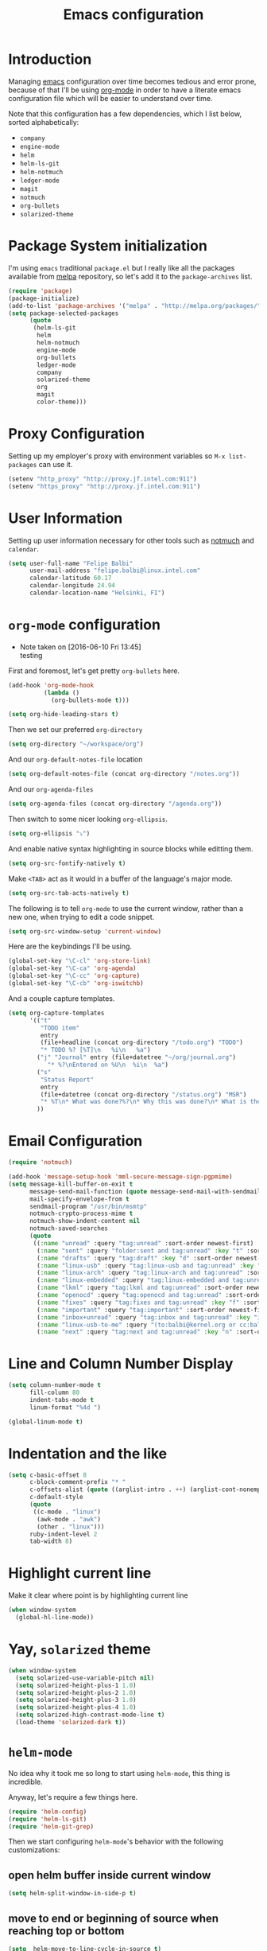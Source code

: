 #+TITLE: Emacs configuration

* Introduction

Managing [[https://www.gnu.org/software/emacs/][emacs]] configuration over time becomes tedious and error prone, because
of that I'll be using [[http://orgmode.org/][org-mode]] in order to have a literate emacs configuration
file which will be easier to understand over time.

Note that this configuration has a few dependencies, which I list below, sorted
alphabetically:

- =company=
- =engine-mode=
- =helm=
- =helm-ls-git=
- =helm-notmuch=
- =ledger-mode=
- =magit=
- =notmuch=
- =org-bullets=
- =solarized-theme=

* Package System initialization

I'm using =emacs= traditional =package.el= but I really like all the packages
available from [[http://melpa.org/][melpa]] repository, so let's add it to the =package-archives= list.

#+BEGIN_SRC emacs-lisp
  (require 'package)
  (package-initialize)
  (add-to-list 'package-archives '("melpa" . "http://melpa.org/packages/"))
  (setq package-selected-packages
        (quote
         (helm-ls-git
          helm
          helm-notmuch
          engine-mode
          org-bullets
          ledger-mode
          company
          solarized-theme
          org
          magit
          color-theme)))
#+END_SRC

* Proxy Configuration

Setting up my employer's proxy with environment variables so =M-x list-packages=
can use it.

#+BEGIN_SRC emacs-lisp
  (setenv "http_proxy" "http://proxy.jf.intel.com:911")
  (setenv "https_proxy" "http://proxy.jf.intel.com:911")
#+END_SRC

* User Information

Setting up user information necessary for other tools such as [[https://notmuchmail.org/][notmuch]] and
=calendar=.

#+BEGIN_SRC emacs-lisp
  (setq user-full-name "Felipe Balbi"
        user-mail-address "felipe.balbi@linux.intel.com"
        calendar-latitude 60.17
        calendar-longitude 24.94
        calendar-location-name "Helsinki, FI")
#+END_SRC

* =org-mode= configuration
  - Note taken on [2016-06-10 Fri 13:45] \\
    testing

First and foremost, let's get pretty =org-bullets= here.

#+BEGIN_SRC emacs-lisp
  (add-hook 'org-mode-hook
            (lambda ()
              (org-bullets-mode t)))

  (setq org-hide-leading-stars t)
#+END_SRC

Then we set our preferred =org-directory=

#+BEGIN_SRC emacs-lisp
  (setq org-directory "~/workspace/org")
#+END_SRC

And our =org-default-notes-file= location

#+BEGIN_SRC emacs-lisp
  (setq org-default-notes-file (concat org-directory "/notes.org"))
#+END_SRC

And our =org-agenda-files=

#+BEGIN_SRC emacs-lisp
  (setq org-agenda-files (concat org-directory "/agenda.org"))
#+END_SRC

Then switch to some nicer looking =org-ellipsis=.

#+BEGIN_SRC emacs-lisp
  (setq org-ellipsis "⤵")
#+END_SRC

And enable native syntax highlighting in source blocks while editting them.

#+BEGIN_SRC emacs-lisp
  (setq org-src-fontify-natively t)
#+END_SRC

Make =<TAB>= act as it would in a buffer of the language's major mode.

#+BEGIN_SRC emacs-lisp
  (setq org-src-tab-acts-natively t)
#+END_SRC

The following is to tell =org-mode= to use the current window, rather than a new
one, when trying to edit a code snippet.

#+BEGIN_SRC emacs-lisp
  (setq org-src-window-setup 'current-window)
#+END_SRC

Here are the keybindings I'll be using.

#+BEGIN_SRC emacs-lisp
  (global-set-key "\C-cl" 'org-store-link)
  (global-set-key "\C-ca" 'org-agenda)
  (global-set-key "\C-cc" 'org-capture)
  (global-set-key "\C-cb" 'org-iswitchb)
#+END_SRC

And a couple capture templates.

#+BEGIN_SRC emacs-lisp
    (setq org-capture-templates
          '(("t"
             "TODO item"
             entry
             (file+headline (concat org-directory "/todo.org") "TODO")
             "* TODO %? [%T]\n   %i\n   %a")
            ("j" "Journal" entry (file+datetree "~/org/journal.org")
               "* %?\nEntered on %U\n  %i\n  %a")
            ("s"
             "Status Report"
             entry
             (file+datetree (concat org-directory "/status.org") "MSR")
             "* %T\n* What was done?%?\n* Why this was done?\n* What is the impact to Intel?\n")
            ))
#+END_SRC

* Email Configuration

#+BEGIN_SRC emacs-lisp
  (require 'notmuch)

  (add-hook 'message-setup-hook 'mml-secure-message-sign-pgpmime)
  (setq message-kill-buffer-on-exit t
        message-send-mail-function (quote message-send-mail-with-sendmail)
        mail-specify-envelope-from t
        sendmail-program "/usr/bin/msmtp"
        notmuch-crypto-process-mime t
        notmuch-show-indent-content nil
        notmuch-saved-searches
        (quote
         ((:name "unread" :query "tag:unread" :sort-order newest-first)
          (:name "sent" :query "folder:sent and tag:unread" :key "t" :sort-order newest-first)
          (:name "drafts" :query "tag:draft" :key "d" :sort-order newest-first)
          (:name "linux-usb" :query "tag:linux-usb and tag:unread" :key "u" :sort-order newest-first)
          (:name "linux-arch" :query "tag:linux-arch and tag:unread" :sort-order newest-first)
          (:name "linux-embedded" :query "tag:linux-embedded and tag:unread" :sort-order newest-first)
          (:name "lkml" :query "tag:lkml and tag:unread" :sort-order newest-first)
          (:name "openocd" :query "tag:openocd and tag:unread" :sort-order newest-first)
          (:name "fixes" :query "tag:fixes and tag:unread" :key "f" :sort-order newest-first)
          (:name "important" :query "tag:important" :sort-order newest-first)
          (:name "inbox+unread" :query "tag:inbox and tag:unread" :key "i" :sort-order newest-first)
          (:name "linux-usb-to-me" :query "(to:balbi@kernel.org or cc:balbi@kernel.org or to:felipe.balbi@linux.intel.com or cc:felipe.balbi@linux.intel.com) and tag:linux-usb and tag:unread" :key "m" :sort-order newest-first)
          (:name "next" :query "tag:next and tag:unread" :key "n" :sort-order newest-first))))
#+END_SRC

* Line and Column Number Display

#+BEGIN_SRC emacs-lisp
  (setq column-number-mode t
        fill-column 80
        indent-tabs-mode t
        linum-format "%4d ")

  (global-linum-mode t)
#+END_SRC

* Indentation and the like

#+BEGIN_SRC emacs-lisp
  (setq c-basic-offset 8
        c-block-comment-prefix "* "
        c-offsets-alist (quote ((arglist-intro . ++) (arglist-cont-nonempty . ++)))
        c-default-style
        (quote
         ((c-mode . "linux")
          (awk-mode . "awk")
          (other . "linux")))
        ruby-indent-level 2
        tab-width 8)
#+END_SRC

* Highlight current line

Make it clear where point is by highlighting current line

#+BEGIN_SRC emacs-lisp
  (when window-system
    (global-hl-line-mode))
#+END_SRC

* Yay, =solarized= theme

#+BEGIN_SRC emacs-lisp
  (when window-system
    (setq solarized-use-variable-pitch nil)
    (setq solarized-height-plus-1 1.0)
    (setq solarized-height-plus-2 1.0)
    (setq solarized-height-plus-3 1.0)
    (setq solarized-height-plus-4 1.0)
    (setq solarized-high-contrast-mode-line t)
    (load-theme 'solarized-dark t))
#+END_SRC

* =helm-mode=

No idea why it took me so long to start using =helm-mode=, this thing is
incredible.

Anyway, let's require a few things here.

#+BEGIN_SRC emacs-lisp
  (require 'helm-config)
  (require 'helm-ls-git)
  (require 'helm-git-grep)
#+END_SRC

Then we start configuring =helm-mode='s behavior with the following
customizations:

** open helm buffer inside current window

#+BEGIN_SRC emacs-lisp
  (setq helm-split-window-in-side-p t)
#+END_SRC

** move to end or beginning of source when reaching top or bottom

#+BEGIN_SRC emacs-lisp
  (setq  helm-move-to-line-cycle-in-source t)
#+END_SRC

** search for library in =require= and =declare-function= sexp

#+BEGIN_SRC emacs-lisp
  (setq helm-ff-search-library-in-sexp t)
#+END_SRC

** scroll 8 lines other window with =M-<next>= / =M-<prior>=

#+BEGIN_SRC emacs-lisp
  (setq helm-scroll-amount 8)
#+END_SRC

** use =recentf-list= instead of =file-name-history= in =helm-find-files=

#+BEGIN_SRC emacs-lisp
  (setq helm-ff-file-name-history-use-recentf t)
#+END_SRC

** define some keybindings

#+BEGIN_SRC emacs-lisp
  (define-key helm-map (kbd "<tab>") 'helm-execute-persistent-action)

  (global-set-key (kbd "C-x b") 'helm-buffers-list)
  (global-set-key (kbd "C-x r b") 'helm-bookmarks)
  (global-set-key (kbd "M-x") 'helm-M-x)
  (global-set-key (kbd "M-y") 'helm-show-kill-ring)
  (global-set-key (kbd "C-x C-f") 'helm-find-files)

  (global-set-key (kbd "C-x C-d") 'helm-browse-project)

  (global-set-key (kbd "C-c g") 'helm-git-grep)
#+END_SRC

** invoke =helm-git-grep= from isearch.

#+BEGIN_SRC emacs-lisp
  (define-key isearch-mode-map (kbd "C-c g") 'helm-git-grep-from-isearch)
#+END_SRC

** invoke =helm-git-grep= from other helm.

#+BEGIN_SRC emacs-lisp
  (eval-after-load 'helm
    '(define-key helm-map (kbd "C-c g") 'helm-git-grep-from-helm))
#+END_SRC

** enable =helm-mode=

#+BEGIN_SRC emacs-lisp
  (helm-mode t)
#+END_SRC

* Pretty parenthesis

#+BEGIN_SRC emacs-lisp
  (add-hook 'emacs-lisp-mode-hook 'paredit-mode)
  (add-hook 'emacs-lisp-mode-hook 'rainbow-delimiters-mode)
  (show-paren-mode t)
  (electric-pair-mode t)
#+END_SRC

* UI Appearance

#+BEGIN_SRC emacs-lisp
  (setq inhibit-startup-screen t
        make-backup-files nil
        normal-erase-is-backspace t)

  (global-prettify-symbols-mode t)
  (scroll-bar-mode -1)
  (tool-bar-mode -1)
  (menu-bar-mode -1)
#+END_SRC

* Font Face & Size

#+BEGIN_SRC emacs-lisp
  (set-face-attribute 'default nil
                      :font "DejaVu Sans Mono:style=Book"
                      :height 110)
#+END_SRC

* Magit

#+BEGIN_SRC emacs-lisp
  (setq magit-diff-use-overlays nil
        magit-commit-arguments '("--signoff"))
#+END_SRC

* =engine-mode=

#+BEGIN_SRC emacs-lisp
  (require 'engine-mode)

  (defengine amazon
    "http://www.amazon.com/s/ref=nb_sb_noss?url=search-alias%3Daps&field-keywords=%s"
    :keybinding "a")

  (defengine duckduckgo
    "https://duckduckgo.com/?q=%s"
    :keybinding "d")

  (defengine github
    "https://github.com/search?ref=simplesearch&q=%s")

  (defengine google
    "http://www.google.com/search?ie=utf-8&oe=utf-8&q=%s"
    :keybinding "g")

  (defengine google-images
    "http://www.google.com/images?hl=en&source=hp&biw=1440&bih=795&gbv=2&aq=f&aqi=&aql=&oq=&q=%s")

  (defengine google-maps
    "http://maps.google.com/maps?q=%s"
    :keybinding "m")

  (defengine stack-overflow
    "https://stackoverflow.com/search?q=%s"
    :keybinding "s")

  (defengine twitter
    "https://twitter.com/search?q=%s")

  (defengine wikipedia
    "http://www.wikipedia.org/search-redirect.php?language=en&go=Go&search=%s"
    :keybinding "w")

  (defengine wiktionary
    "https://www.wikipedia.org/search-redirect.php?family=wiktionary&language=en&go=Go&search=%s")

  (defengine wolfram-alpha
    "http://www.wolframalpha.com/input/?i=%s")

  (defengine youtube
    "http://www.youtube.com/results?aq=f&oq=&search_query=%s"
    :keybinding "y")

  (engine-mode t)

  (engine/set-keymap-prefix (kbd "C-c s"))
#+END_SRC

* Some useful(-ish) defuns of my own

#+BEGIN_SRC emacs-lisp
  (defun format-email-address ()
    "Returns a formated representation of USER-FULL-NAME and USER-MAIL-ADDRESS"
    (if (null (and user-full-name user-mail-address))
        (message "Please set USER-FULL-NAME and USER-MAIL-ADDRESS")
      (concat user-full-name " <" user-mail-address ">")))

  (defun insert-any-by (tag)
    (save-excursion
      (beginning-of-line)
      (newline 3)
      (previous-line 2)
      (insert (concat tag ": " (format-email-address)))))

  (defun insert-signed-off-by ()
    "Inserts a Signed-off-by line to a patch"
    (interactive)
    (insert-any-by "Signed-off-by"))

  (defun insert-reviewed-by ()
    "Inserts a Reviewed-by line to a patch"
    (interactive)
    (insert-any-by "Reviewed-by"))

  (defun insert-tested-by ()
    "Inserts a Tested-by line to a patch"
    (interactive)
    (insert-any-by "Tested-by"))

  (global-set-key (kbd "<f5>") 'insert-signed-off-by)
  (global-set-key (kbd "<f6>") 'insert-reviewed-by)
  (global-set-key (kbd "<f7>") 'insert-tested-by)
#+END_SRC

* GnuPG 2

We're gonna tell =emacs= to use =gpg2=

#+BEGIN_SRC emacs-lisp
  (setq epg-gpg-program "/usr/bin/gpg2")
#+END_SRC

* Sh

Indenting with 2 spaces

#+BEGIN_SRC emacs-lisp
  (add-hook 'sh-mode-hook
            (lambda ()
              (setq sh-basic-offset 2
                    sh-indentation 2)))
#+END_SRC

* Diary

In fact, I'm wondering if I should move this to proper org. I barely ever use
this diary file anyway. For now, I'll keep it as it is

#+BEGIN_SRC emacs-lisp
  (setq diary-file "~/workspace/org/diary")
#+END_SRC

* ERC

#+BEGIN_SRC emacs-lisp
  (require 'tls)
  (require 'erc)

  (defun start-erc ()
    "Connect to Intel's IRC."
    (interactive)
    (erc-tls :server "otcirc.ostc.intel.com" :port 6697
             :nick "balbi" :full-name "balbi"))

  (put 'downcase-region 'disabled nil)

  (add-hook 'c-mode-hook
            (lambda ()
              (setq default-directory "/home/balbi/workspace/linux/")))
#+END_SRC

* EShell

#+BEGIN_SRC emacs-lisp
  (global-set-key (kbd "C-c t") 'eshell)
#+END_SRC
* Disabled commands

#+BEGIN_SRC emacs-lisp
  (put 'narrow-to-region 'disabled nil)
#+END_SRC
